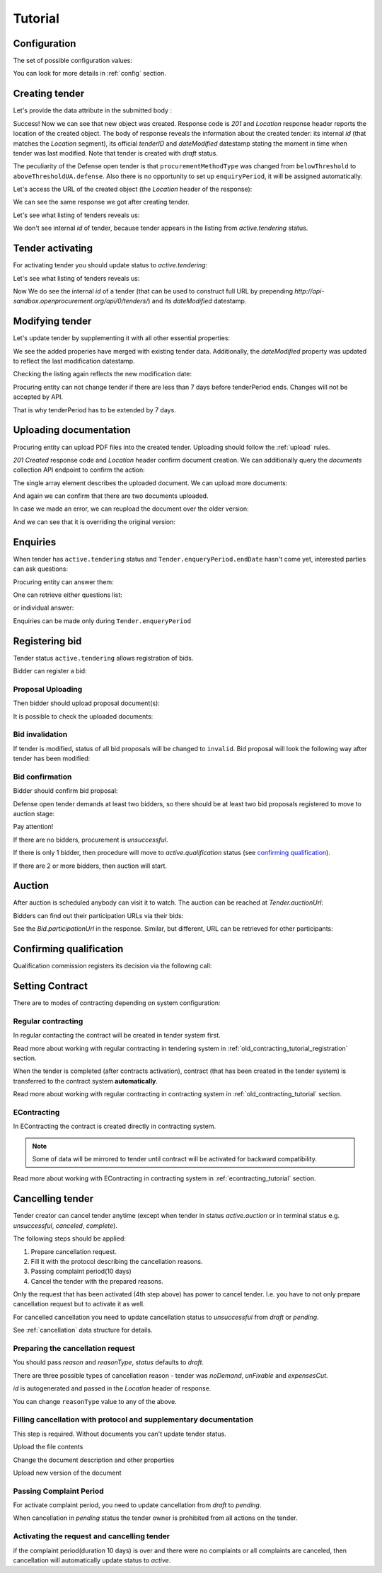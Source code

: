 .. _defense_tutorial:

Tutorial
========

.. index:: Tender

Configuration
-------------

The set of possible configuration values:

.. csv-table::
   :file: csv/config.csv
   :header-rows: 1

You can look for more details in :ref:`config` section.

Creating tender
---------------

Let's provide the data attribute in the submitted body :

.. http:example:: http/tender-post-attempt-json-data.http
   :code:

Success! Now we can see that new object was created. Response code is `201`
and `Location` response header reports the location of the created object.  The
body of response reveals the information about the created tender: its internal
`id` (that matches the `Location` segment), its official `tenderID` and
`dateModified` datestamp stating the moment in time when tender was last
modified.  Note that tender is created with `draft` status.

The peculiarity of the Defense open tender is that ``procurementMethodType`` was changed from ``belowThreshold`` to ``aboveThresholdUA.defense``.
Also there is no opportunity to set up ``enquiryPeriod``, it will be assigned automatically.

Let's access the URL of the created object (the `Location` header of the response):

.. http:example:: http/blank-tender-view.http
   :code:

.. XXX body is empty for some reason (printf fails)

We can see the same response we got after creating tender.

Let's see what listing of tenders reveals us:

.. http:example:: http/tender-listing-no-auth.http
   :code:

We don't see internal `id` of tender, because tender appears in the listing from `active.tendering` status.

Tender activating
-----------------

For activating tender you should update status to `active.tendering`:

.. http:example:: http/tender-activating.http
   :code:

Let's see what listing of tenders reveals us:

.. http:example:: http/active-tender-listing-no-auth.http
   :code:

Now We do see the internal `id` of a tender (that can be used to construct full URL by prepending `http://api-sandbox.openprocurement.org/api/0/tenders/`) and its `dateModified` datestamp.

Modifying tender
----------------

Let's update tender by supplementing it with all other essential properties:

.. http:example:: http/patch-items-value-periods.http
   :code:

.. XXX body is empty for some reason (printf fails)

We see the added properies have merged with existing tender data. Additionally, the `dateModified` property was updated to reflect the last modification datestamp.

Checking the listing again reflects the new modification date:

.. http:example:: http/tender-listing-after-patch.http
   :code:


Procuring entity can not change tender if there are less than 7 days before tenderPeriod ends. Changes will not be accepted by API.

.. http:example:: http/update-tender-after-enqiery.http
   :code:

That is why tenderPeriod has to be extended by 7 days.

.. http:example:: http/update-tender-after-enqiery-with-update-periods.http
   :code:


.. index:: Document

Uploading documentation
-----------------------

Procuring entity can upload PDF files into the created tender. Uploading should
follow the :ref:`upload` rules.

.. http:example:: http/upload-tender-notice.http
   :code:

`201 Created` response code and `Location` header confirm document creation.
We can additionally query the `documents` collection API endpoint to confirm the
action:

.. http:example:: http/tender-documents.http
   :code:

The single array element describes the uploaded document. We can upload more documents:

.. http:example:: http/upload-award-criteria.http
   :code:

And again we can confirm that there are two documents uploaded.

.. http:example:: http/tender-documents-2.http
   :code:

In case we made an error, we can reupload the document over the older version:

.. http:example:: http/update-award-criteria.http
   :code:

And we can see that it is overriding the original version:

.. http:example:: http/tender-documents-3.http
   :code:


.. index:: Enquiries, Question, Answer

Enquiries
---------

When tender has ``active.tendering`` status and ``Tender.enqueryPeriod.endDate``  hasn't come yet, interested parties can ask questions:

.. http:example:: http/ask-question.http
   :code:

Procuring entity can answer them:

.. http:example:: http/answer-question.http
   :code:

One can retrieve either questions list:

.. http:example:: http/list-question.http
   :code:

or individual answer:

.. http:example:: http/get-answer.http
   :code:


Enquiries can be made only during ``Tender.enqueryPeriod``

.. http:example:: http/ask-question-after-enquiry-period.http
   :code:


.. index:: Bidding

Registering bid
---------------

Tender status ``active.tendering`` allows registration of bids.

Bidder can register a bid:

.. http:example:: http/register-bidder.http
   :code:

Proposal Uploading
~~~~~~~~~~~~~~~~~~

Then bidder should upload proposal document(s):

.. http:example:: http/upload-bid-proposal.http
   :code:

It is possible to check the uploaded documents:

.. http:example:: http/bidder-documents.http
   :code:

Bid invalidation
~~~~~~~~~~~~~~~~

If tender is modified, status of all bid proposals will be changed to ``invalid``. Bid proposal will look the following way after tender has been modified:

.. http:example:: http/bidder-after-changing-tender.http
   :code:

Bid confirmation
~~~~~~~~~~~~~~~~

Bidder should confirm bid proposal:

.. http:example:: http/bidder-activate-after-changing-tender.http
   :code:

Defense open tender demands at least two bidders, so there should be at least two bid proposals registered to move to auction stage:

.. http:example:: http/register-2nd-bidder.http
   :code:


.. index:: Awarding, Qualification


Pay attention!

If there are no bidders, procurement is `unsuccessful`.

If there is only 1 bidder, then procedure will move to `active.qualification` status (see `confirming qualification <http://defense.api-docs.openprocurement.org/en/latest/tutorial.html#confirming-qualification>`_).

If there are 2 or more bidders, then auction will start.

Auction
-------

After auction is scheduled anybody can visit it to watch. The auction can be reached at `Tender.auctionUrl`:

.. http:example:: http/auction-url.http
   :code:

Bidders can find out their participation URLs via their bids:

.. http:example:: http/bidder-participation-url.http
   :code:

See the `Bid.participationUrl` in the response. Similar, but different, URL can be retrieved for other participants:

.. http:example:: http/bidder2-participation-url.http
   :code:

Confirming qualification
------------------------

Qualification commission registers its decision via the following call:

.. http:example:: http/confirm-qualification.http
   :code:


.. index:: Setting Contract

Setting Contract
----------------

There are to modes of contracting depending on system configuration:

Regular contracting
~~~~~~~~~~~~~~~~~~~

In regular contacting the contract will be created in tender system first.

Read more about working with regular contracting in tendering system in :ref:`old_contracting_tutorial_registration` section.

When the tender is completed (after contracts activation), contract (that has been created in the tender system) is transferred to the contract system **automatically**.

Read more about working with regular contracting in contracting system in :ref:`old_contracting_tutorial` section.

EContracting
~~~~~~~~~~~~

In EContracting the contract is created directly in contracting system.

.. note::
    Some of data will be mirrored to tender until contract will be activated for backward compatibility.

Read more about working with EContracting in contracting system in :ref:`econtracting_tutorial` section.


Cancelling tender
-----------------

Tender creator can cancel tender anytime (except when tender in status `active.auction` or in terminal status e.g. `unsuccessful`, `canceled`, `complete`).

The following steps should be applied:

1. Prepare cancellation request.
2. Fill it with the protocol describing the cancellation reasons.
3. Passing complaint period(10 days)
4. Cancel the tender with the prepared reasons.

Only the request that has been activated (4th step above) has power to
cancel tender.  I.e.  you have to not only prepare cancellation request but
to activate it as well.

For cancelled cancellation you need to update cancellation status to `unsuccessful`
from `draft` or `pending`.

See :ref:`cancellation` data structure for details.

Preparing the cancellation request
~~~~~~~~~~~~~~~~~~~~~~~~~~~~~~~~~~

You should pass `reason` and `reasonType`, `status` defaults to `draft`.

There are three possible types of cancellation reason - tender was `noDemand`, `unFixable` and `expensesCut`.

`id` is autogenerated and passed in the `Location` header of response.

.. http:example:: http/prepare-cancellation.http
   :code:

You can change ``reasonType`` value to any of the above.

.. http:example:: http/update-cancellation-reasonType.http
   :code:

Filling cancellation with protocol and supplementary documentation
~~~~~~~~~~~~~~~~~~~~~~~~~~~~~~~~~~~~~~~~~~~~~~~~~~~~~~~~~~~~~~~~~~

This step is required. Without documents you can't update tender status.

Upload the file contents

.. http:example:: http/upload-cancellation-doc.http
   :code:

Change the document description and other properties


.. http:example:: http/patch-cancellation.http
   :code:

Upload new version of the document


.. http:example:: http/update-cancellation-doc.http
   :code:

Passing Complaint Period
~~~~~~~~~~~~~~~~~~~~~~~~

For activate complaint period, you need to update cancellation from `draft` to `pending`.

.. http:example:: http/pending-cancellation.http
   :code:

When cancellation in `pending` status the tender owner is prohibited from all actions on the tender.

Activating the request and cancelling tender
~~~~~~~~~~~~~~~~~~~~~~~~~~~~~~~~~~~~~~~~~~~~

if the complaint period(duration 10 days) is over and there were no complaints or
all complaints are canceled, then cancellation will automatically update status to `active`.

